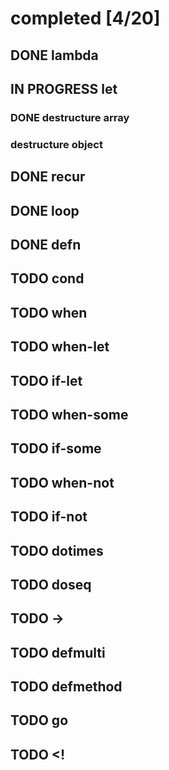 * completed [4/20]
** DONE lambda
:LOGBOOK:
- State "DONE"       from "TODO"       [2015-06-07 Sun 00:45]
:END:
** IN PROGRESS let
:LOGBOOK:  
- State "IN PROGRESS" from "TODO"       [2015-06-13 Sat 23:24]
:END:      
*** DONE destructure array
:LOGBOOK:  
- State "DONE"       from ""           [2015-06-20 Sat 15:19]
:END:      
*** destructure object
** DONE recur
:LOGBOOK:  
- State "DONE"       from "IN PROGRESS" [2015-06-19 Fri 13:58]
- State "IN PROGRESS" from "TODO"       [2015-06-14 Sun 22:38]
:END:      
** DONE loop
:LOGBOOK:  
- State "DONE"       from "TODO"       [2015-06-20 Sat 15:19]
:END:      
** DONE defn
:LOGBOOK:
- State "DONE"       from "TODO"       [2015-06-07 Sun 00:45]
:END:
** TODO cond
** TODO when
** TODO when-let
** TODO if-let
** TODO when-some
** TODO if-some
** TODO when-not
** TODO if-not
** TODO dotimes
** TODO doseq
** TODO ->
** TODO defmulti
** TODO defmethod
** TODO go
** TODO <!
